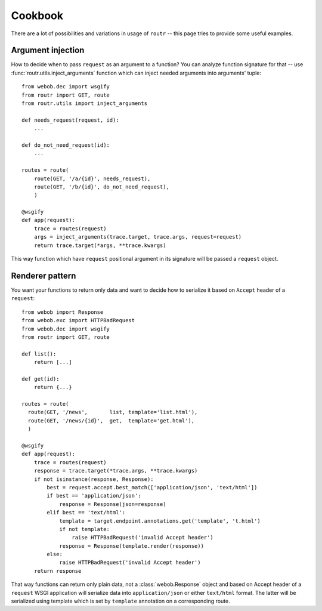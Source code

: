 Cookbook
========

There are a lot of possibilities and variations in usage of ``routr`` -- this
page tries to provide some useful examples.

Argument injection
------------------

How to decide when to pass ``request`` as an argument to a function? You can
analyze function signature for that -- use :func:`routr.utils.inject_arguments`
function which can inject needed arguments into arguments' tuple::

    from webob.dec import wsgify
    from routr import GET, route
    from routr.utils import inject_arguments

    def needs_request(request, id):
        ...

    def do_not_need_request(id):
        ...

    routes = route(
        route(GET, '/a/{id}', needs_request),
        route(GET, '/b/{id}', do_not_need_request),
        )

    @wsgify
    def app(request):
        trace = routes(request)
        args = inject_arguments(trace.target, trace.args, request=request)
        return trace.target(*args, **trace.kwargs)

This way function which have ``request`` positional argument in its signature
will be passed a ``request`` object.

Renderer pattern
----------------

You want your functions to return only data and want to decide how to serialize
it based on ``Accept`` header of a ``request``::

    from webob import Response
    from webob.exc import HTTPBadRequest
    from webob.dec import wsgify
    from routr import GET, route

    def list():
        return [...]

    def get(id):
        return {...}

    routes = route(
      route(GET, '/news',       list, template='list.html'),
      route(GET, '/news/{id}',  get,  template='get.html'),
      )

    @wsgify
    def app(request):
        trace = routes(request)
        response = trace.target(*trace.args, **trace.kwargs)
        if not isinstance(response, Response):
            best = request.accept.best_match(['application/json', 'text/html'])
            if best == 'application/json':
                response = Response(json=response)
            elif best == 'text/html':
                template = target.endpoint.annotations.get('template', 't.html')
                if not template:
                    raise HTTPBadRequest('invalid Accept header')
                response = Response(template.render(response))
            else:
                raise HTTPBadRequest('invalid Accept header')
        return response

That way functions can return only plain data, not a :class:`webob.Response`
object and based on Accept header of a ``request`` WSGI application will
serialize data into ``application/json`` or either ``text/html`` format. The
latter will be serialized using template which is set by ``template`` annotation
on a corresponding route.
